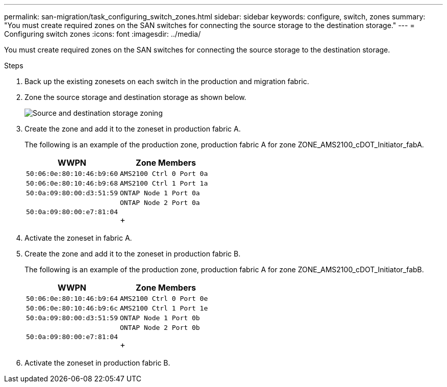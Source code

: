 ---
permalink: san-migration/task_configuring_switch_zones.html
sidebar: sidebar
keywords: configure, switch, zones
summary: "You must create required zones on the SAN switches for connecting the source storage to the destination storage."
---
= Configuring switch zones
:icons: font
:imagesdir: ../media/

[.lead]
You must create required zones on the SAN switches for connecting the source storage to the destination storage.

.Steps
. Back up the existing zonesets on each switch in the production and migration fabric.
. Zone the source storage and destination storage as shown below.
+
image::../media/configure_switch_zones_1.png[Source and destination storage zoning]

. Create the zone and add it to the zoneset in production fabric A.
+
The following is an example of the production zone, production fabric A for zone ZONE_AMS2100_cDOT_Initiator_fabA.
+
[options="header"]
|===
| WWPN| Zone Members
a|
    50:06:0e:80:10:46:b9:60
a|
    AMS2100 Ctrl 0 Port 0a
a|
    50:06:0e:80:10:46:b9:68
a|
    AMS2100 Ctrl 1 Port 1a
a|
    50:0a:09:80:00:d3:51:59
a|
    ONTAP Node 1 Port 0a
a|
    50:0a:09:80:00:e7:81:04
a|
    ONTAP Node 2 Port 0a
+
|===

. Activate the zoneset in fabric A.
. Create the zone and add it to the zoneset in production fabric B.
+
The following is an example of the production zone, production fabric A for zone ZONE_AMS2100_cDOT_Initiator_fabB.
+
[options="header"]
|===
| WWPN| Zone Members
a|
    50:06:0e:80:10:46:b9:64
a|
    AMS2100 Ctrl 0 Port 0e
a|
    50:06:0e:80:10:46:b9:6c
a|
    AMS2100 Ctrl 1 Port 1e
a|
    50:0a:09:80:00:d3:51:59
a|
    ONTAP Node 1 Port 0b
a|
    50:0a:09:80:00:e7:81:04
a|
    ONTAP Node 2 Port 0b
+
|===

. Activate the zoneset in production fabric B.
